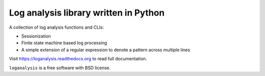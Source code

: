 ======================================
Log analysis library written in Python
======================================

.. image:: https://img.shields.io/travis/box-and-whisker/loganalysis.svg
        :target: https://travis-ci.org/box-and-whisker/loganalysis

.. image:: https://img.shields.io/pypi/v/loganalysis.svg
        :target: https://pypi.python.org/pypi/loganalysis


A collection of log analysis functions and CLIs:

*   Sessionization
*   Finite state machine based log processing
*   A simple extension of a regular expression to denote a pattern across
    multiple lines

Visit https://loganalysis.readthedocs.org to read full documentation.

``loganalysis`` is a free software with BSD license.
